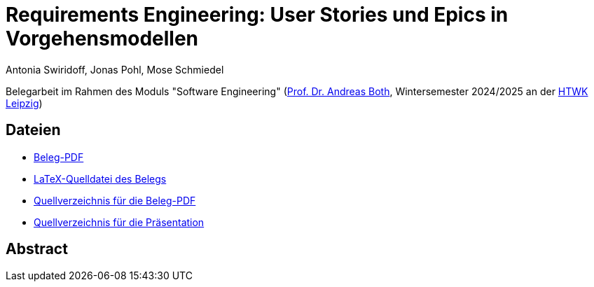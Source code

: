 = Requirements Engineering: User Stories und Epics in Vorgehensmodellen
Antonia Swiridoff, Jonas Pohl, Mose Schmiedel

Belegarbeit im Rahmen des Moduls "Software Engineering" (https://wse-research.org/team/anbo[Prof. Dr. Andreas Both], Wintersemester 2024/2025 an der https://www.htwk-leipzig.de/[HTWK Leipzig])

== Dateien
- link:01-Requirements-Engineering.pdf[Beleg-PDF]
- link:paper-tex/01-Requirements-Engineering.tex[LaTeX-Quelldatei des Belegs]
- link:paper-tex[Quellverzeichnis für die Beleg-PDF]
- link:presentation[Quellverzeichnis für die Präsentation]

== Abstract
